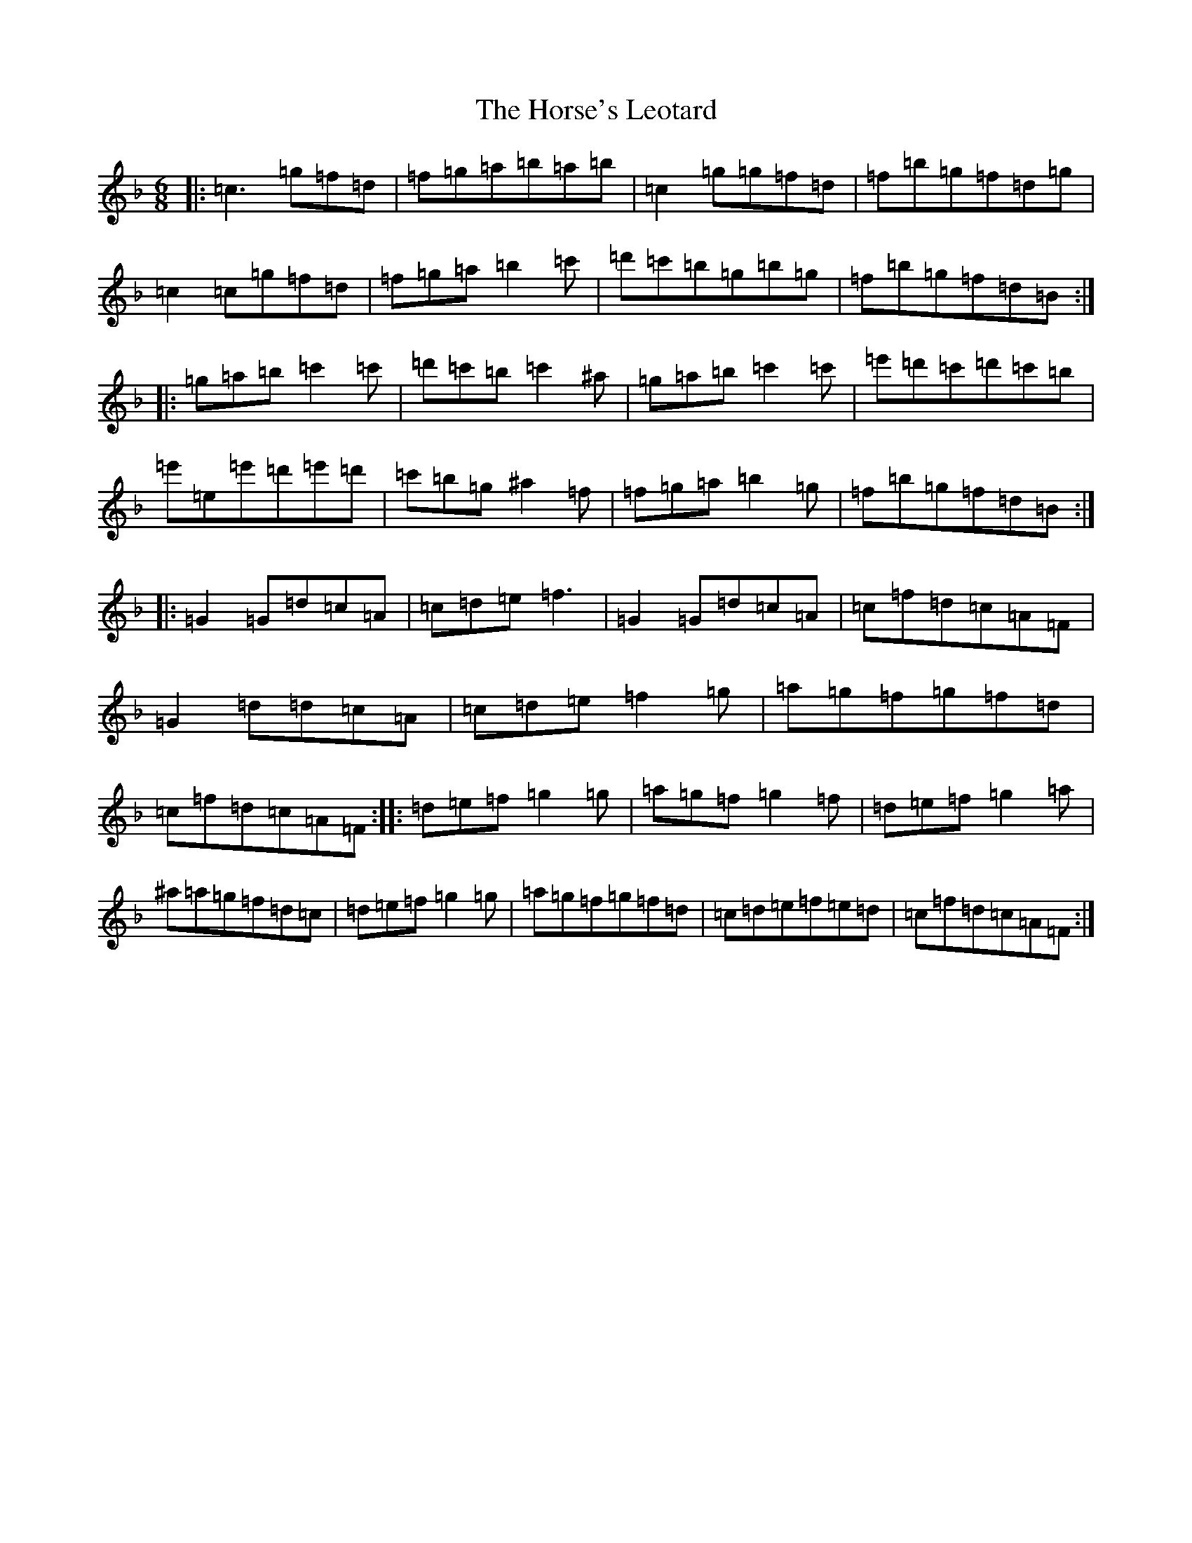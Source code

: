 X: 9346
T: Horse's Leotard, The
S: https://thesession.org/tunes/2927#setting11949
R: jig
M:6/8
L:1/8
K: C Mixolydian
|:=c3=g=f=d|=f=g=a=b=a=b|=c2=g=g=f=d|=f=b=g=f=d=g|=c2=c=g=f=d|=f=g=a=b2=c'|=d'=c'=b=g=b=g|=f=b=g=f=d=B:||:=g=a=b=c'2=c'|=d'=c'=b=c'2^a|=g=a=b=c'2=c'|=e'=d'=c'=d'=c'=b|=e'=e=e'=d'=e'=d'|=c'=b=g^a2=f|=f=g=a=b2=g|=f=b=g=f=d=B:||:=G2=G=d=c=A|=c=d=e=f3|=G2=G=d=c=A|=c=f=d=c=A=F|=G2=d=d=c=A|=c=d=e=f2=g|=a=g=f=g=f=d|=c=f=d=c=A=F:||:=d=e=f=g2=g|=a=g=f=g2=f|=d=e=f=g2=a|^a=a=g=f=d=c|=d=e=f=g2=g|=a=g=f=g=f=d|=c=d=e=f=e=d|=c=f=d=c=A=F:|